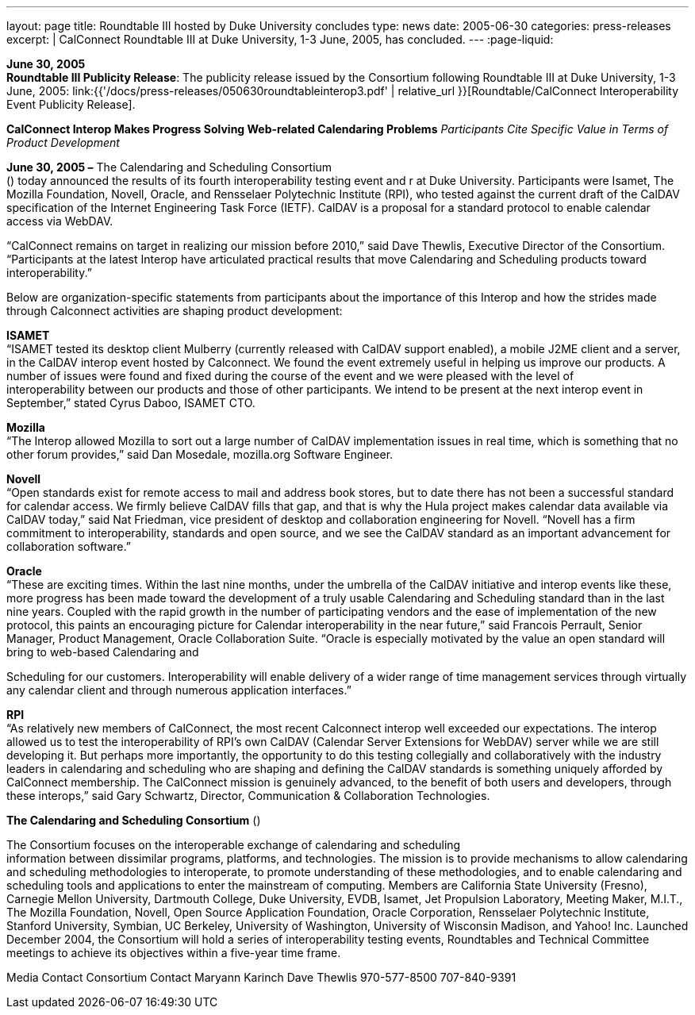 ---
layout: page
title:  Roundtable III hosted by Duke University concludes
type: news
date: 2005-06-30
categories: press-releases
excerpt: |
  CalConnect Roundtable III at Duke University, 1-3 June, 2005, has
  concluded.
---
:page-liquid:

*June 30, 2005* +
*Roundtable III Publicity Release*: The publicity release issued by the
Consortium following Roundtable III at Duke University, 1-3 June, 2005:
link:{{'/docs/press-releases/050630roundtableinterop3.pdf' | relative_url }}[Roundtable/CalConnect Interoperability Event Publicity Release].

*CalConnect Interop Makes Progress Solving Web-related Calendaring
Problems* _Participants Cite Specific Value in Terms of Product
Development_

*June 30, 2005 –* The Calendaring and Scheduling Consortium +
() today announced the results of its fourth interoperability testing
event and r at Duke University. Participants were Isamet, The Mozilla
Foundation, Novell, Oracle, and Rensselaer Polytechnic Institute (RPI),
who tested against the current draft of the CalDAV specification of the
Internet Engineering Task Force (IETF). CalDAV is a proposal for a
standard protocol to enable calendar access via WebDAV.

“CalConnect remains on target in realizing our mission before 2010,”
said Dave Thewlis, Executive Director of the Consortium. “Participants
at the latest Interop have articulated practical results that move
Calendaring and Scheduling products toward interoperability.”

Below are organization-specific statements from participants about the
importance of this Interop and how the strides made through Calconnect
activities are shaping product development:

*ISAMET* +
“ISAMET tested its desktop client Mulberry (currently released with
CalDAV support enabled), a mobile J2ME client and a server, in the
CalDAV interop event hosted by Calconnect. We found the event extremely
useful in helping us improve our products. A number of issues were found
and fixed during the course of the event and we were pleased with the
level of +
interoperability between our products and those of other participants.
We intend to be present at the next interop event in September,” stated
Cyrus Daboo, ISAMET CTO.

*Mozilla* +
“The Interop allowed Mozilla to sort out a large number of CalDAV
implementation issues in real time, which is something that no other
forum provides,” said Dan Mosedale, mozilla.org Software Engineer.

*Novell* +
“Open standards exist for remote access to mail and address book stores,
but to date there has not been a successful standard for calendar
access. We firmly believe CalDAV fills that gap, and that is why the
Hula project makes calendar data available via CalDAV today,” said Nat
Friedman, vice president of desktop and collaboration engineering for
Novell. “Novell has a firm +
commitment to interoperability, standards and open source, and we see
the CalDAV standard as an important advancement for collaboration
software.”

*Oracle* +
“These are exciting times. Within the last nine months, under the
umbrella of the CalDAV initiative and interop events like these, more
progress has been made toward the development of a truly usable
Calendaring and Scheduling standard than in the last nine years. Coupled
with the rapid growth in the number of participating vendors and the
ease of implementation of the new protocol, this paints an encouraging
picture for Calendar interoperability in the near future,” said Francois
Perrault, Senior Manager, Product Management, Oracle Collaboration
Suite. “Oracle is especially motivated by the value an open standard
will bring to web-based Calendaring and

Scheduling for our customers. Interoperability will enable delivery of a
wider range of time management services through virtually any calendar
client and through numerous application interfaces.”

*RPI* +
“As relatively new members of CalConnect, the most recent Calconnect
interop well exceeded our expectations. The interop allowed us to test
the interoperability of RPI’s own CalDAV (Calendar Server Extensions for
WebDAV) server while we are still developing it. But perhaps more
importantly, the opportunity to do this testing collegially and
collaboratively with the industry leaders in calendaring and scheduling
who are shaping and defining the CalDAV standards is something uniquely
afforded by CalConnect membership. The CalConnect mission is genuinely
advanced, to the benefit of both users and developers, through these
interops,” said Gary Schwartz, Director, Communication & Collaboration
Technologies.

*The Calendaring and Scheduling Consortium* ()

The Consortium focuses on the interoperable exchange of calendaring and
scheduling +
information between dissimilar programs, platforms, and technologies.
The mission is to provide mechanisms to allow calendaring and scheduling
methodologies to interoperate, to promote understanding of these
methodologies, and to enable calendaring and scheduling tools and
applications to enter the mainstream of computing. Members are
California State University (Fresno), Carnegie Mellon University,
Dartmouth College, Duke University, EVDB, Isamet, Jet Propulsion
Laboratory, Meeting Maker, M.I.T., The Mozilla Foundation, Novell, Open
Source Application Foundation, Oracle Corporation, Rensselaer
Polytechnic Institute, Stanford University, Symbian, UC Berkeley,
University of Washington, University of Wisconsin Madison, and Yahoo!
Inc. Launched December 2004, the Consortium will hold a series of
interoperability testing events, Roundtables and Technical Committee
meetings to achieve its objectives within a five-year time frame.

Media Contact Consortium Contact Maryann Karinch Dave Thewlis
970-577-8500 707-840-9391


